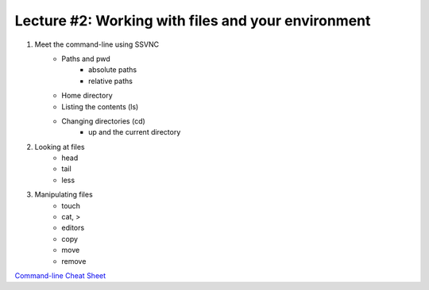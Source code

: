 Lecture #2: Working with files and your environment
===================================================

1. Meet the command-line using SSVNC
    * Paths and pwd
        * absolute paths
        * relative paths
    * Home directory
    * Listing the contents (ls)
    * Changing directories (cd)
        * up and the current directory
2. Looking at files
    * head
    * tail 
    * less
3. Manipulating files
    * touch
    * cat, >
    * editors
    * copy
    * move
    * remove

`Command-line Cheat Sheet <http://www.catonmat.net/download/gnu-coreutils-cheat-sheet.pdf>`_

